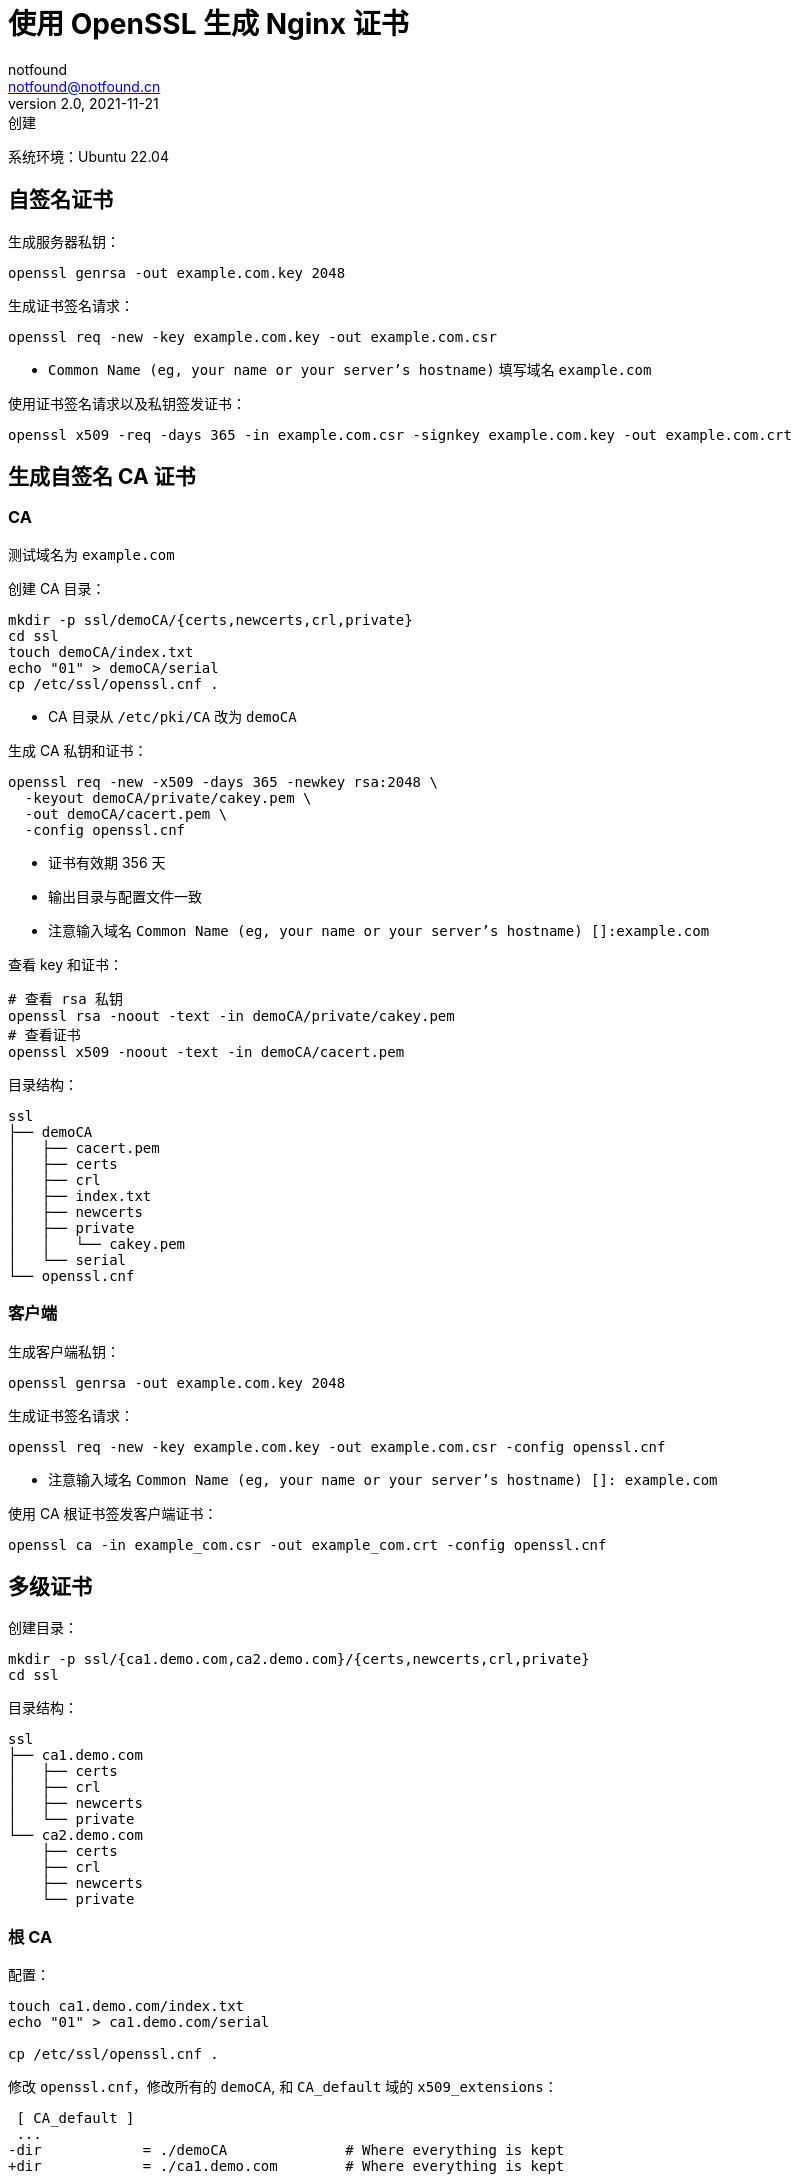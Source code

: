 = 使用 OpenSSL 生成 Nginx 证书
notfound <notfound@notfound.cn>
2.0, 2021-11-21: 创建
:sectanchors:

:page-slug: linux-ssl-nginx
:page-category: linux

系统环境：Ubuntu 22.04

== 自签名证书

生成服务器私钥：

[source,bash]
----
openssl genrsa -out example.com.key 2048
----

生成证书签名请求：

[source,bash]
----
openssl req -new -key example.com.key -out example.com.csr
----
* `Common Name (eg, your name or your server's hostname)` 填写域名 `example.com`

使用证书签名请求以及私钥签发证书：

[source,bash]
----
openssl x509 -req -days 365 -in example.com.csr -signkey example.com.key -out example.com.crt
----

== 生成自签名 CA 证书

=== CA

测试域名为 `example.com`

创建 CA 目录：

[source,bash]
----
mkdir -p ssl/demoCA/{certs,newcerts,crl,private}
cd ssl
touch demoCA/index.txt
echo "01" > demoCA/serial
cp /etc/ssl/openssl.cnf .
----

* CA 目录从 `/etc/pki/CA` 改为 `demoCA`

生成 CA 私钥和证书：

[source,bash]
----
openssl req -new -x509 -days 365 -newkey rsa:2048 \
  -keyout demoCA/private/cakey.pem \
  -out demoCA/cacert.pem \
  -config openssl.cnf
----
* 证书有效期 356 天
* 输出目录与配置文件一致
* 注意输入域名 `Common Name (eg, your name or your server's hostname) []:example.com`

查看 key 和证书：

[source,bash]
----
# 查看 rsa 私钥
openssl rsa -noout -text -in demoCA/private/cakey.pem
# 查看证书
openssl x509 -noout -text -in demoCA/cacert.pem
----

目录结构：

[source,text]
----
ssl
├── demoCA
│   ├── cacert.pem
│   ├── certs
│   ├── crl
│   ├── index.txt
│   ├── newcerts
│   ├── private
│   │   └── cakey.pem
│   └── serial
└── openssl.cnf
----

=== 客户端

生成客户端私钥：

[source,bash]
----
openssl genrsa -out example.com.key 2048
----

生成证书签名请求：

[source,bash]
----
openssl req -new -key example.com.key -out example.com.csr -config openssl.cnf
----
* 注意输入域名 `Common Name (eg, your name or your server's hostname) []: example.com`

使用 CA 根证书签发客户端证书：

[source,bash]
----
openssl ca -in example_com.csr -out example_com.crt -config openssl.cnf
----

== 多级证书

创建目录：

[source,bash]
----
mkdir -p ssl/{ca1.demo.com,ca2.demo.com}/{certs,newcerts,crl,private}
cd ssl
----

目录结构：

[source,text]
----
ssl
├── ca1.demo.com
│   ├── certs
│   ├── crl
│   ├── newcerts
│   └── private
└── ca2.demo.com
    ├── certs
    ├── crl
    ├── newcerts
    └── private
----

=== 根 CA

配置：

[source,bash]
----
touch ca1.demo.com/index.txt
echo "01" > ca1.demo.com/serial

cp /etc/ssl/openssl.cnf .
----

修改 `openssl.cnf`，修改所有的 `demoCA`, 和 `CA_default` 域的 `x509_extensions`：

[source,diff]
----
 [ CA_default ]
 ... 
-dir            = ./demoCA              # Where everything is kept
+dir            = ./ca1.demo.com        # Where everything is kept
 ... 
-x509_extensions        = usr_cert      # The extensions to add to the cert
+x509_extensions        = v3_ca         # The extensions to add to the cert
 ... 
-dir            = ./demoCA              # TSA root directory
+dir            = ./ca1.demo.com        # TSA root directory
----

修改 `req_distinguished_name` 段如 `countryName_default` 等默认值避免反复填写相关信息：

[source,diff]
----
 [ req_distinguished_name ]
 countryName                    = Country Name (2 letter code)
-countryName_default            = AU
+countryName_default            = CN
 
 stateOrProvinceName            = State or Province Name (full name)
-stateOrProvinceName_default    = Some-State
+stateOrProvinceName_default    = GuangDong
 
 localityName                   = Locality Name (eg, city)
+localityName_default           = ShenZhen
 
 0.organizationName             = Organization Name (eg, company)
-0.organizationName_default     = Internet Widgits Pty Ltd
+0.organizationName_default     = demo
----

生成私钥和证书：

[source,bash]
----
openssl req -config openssl.cnf \
  -new -x509 -newkey rsa:2048 \
  -keyout ca1.demo.com/private/cakey.pem \
  -out ca1.demo.com/cacert.pem
----

=== 二级 CA

配置：

[source,bash]
----
touch ca2.demo.com/index.txt
echo "01" > ca2.demo.com/serial
----

生成私钥和证书请求：

[source,bash]
----
openssl genrsa -out ca2.demo.com/private/cakey.pem 2048
openssl req -config openssl.cnf \
  -new -key ca2.demo.com/private/cakey.pem \
  -out ca2.demo.com/ca.csr
----

通过根 CA 对二级 CA 证书请求进行签名：

[source,bash]
----
openssl ca -config openssl.cnf -in ca2.demo.com/ca.csr -out ca2.demo.com/cacert.pem
----

修改 `openssl.cnf`，替换全部 `ca1.demo.com` 和 `CA_default` 段的 `x509_extensions`，后续操作使用 `ca2.demo.com`：

[source,diff]
----
 [ CA_default ]
 ...
-dir            = ./ca1.demo.com                # Where everything is kept
+dir            = ./ca2.demo.com                # Where everything is kept
 ...
-x509_extensions        = v3_ca                 # The extensions to add to the cert
+x509_extensions        = usr_cert              # The extensions to add to the cert
 ...
-dir            = ./ca1.demo.com                # TSA root directory
+dir            = ./ca2.demo.com                # TSA root directory
----

=== 客户端

[source,bash]
----
export domain=demo.com
mkdir $domain
openssl genrsa -out $domain/$domain.key 2048
openssl req -config openssl.cnf -new -key $domain/$domain.key -out $domain/$domain.csr
----

客户端签名：

[source,bash]
----
openssl ca -config openssl.cnf \
  -in $domain/$domain.csr \
  -out $domain/$domain.crt
----

=== 多域名证书

修改 `openssl.conf`：

[source,diff]
----
 [ usr_cert ]
 ...
-# subjectAltName=email:copy
+subjectAltName=DNS:demo.io,DNS:*.demo.io
----
* 证书可对 demo.io 和 demo.io 二级域名生效

之后执行证书生成操作。

=== 问题

* 报错 curl: (60) SSL certificate problem: unable to get local issuer certificate
+
自签名证书无法通过网络获取证书链，因此在配置 Nginx 时，需要将证书链上除根证书以外的所有证书放到同一个证书文件。
+
这里需要将 `demo.com/demo.com.crt` 和 `ca2.demo.com/cacert.pem` 放到一起：
+
[source,bash]
----
# 合并两个文件内容
cat demo.com/demo.com.crt ca2.demo.com/cacert.pem > demo.com.crt
----

== 配置 Nginx

[source,nginx]
----
server {
  listen       443 ssl http2;
  listen       [::]:443 ssl http2;
  server_name  demo.com;

  ssl_certificate demo.com.crt;
  ssl_certificate_key demo.com.key;
  # ...
}
----

配置多级证书时，需要将中间证书也添加到证书文件，在这里需要将 `demo.com/demo.com.crt`、`ca2.demo.com/cacert.pem` 两个文件中的 `-----BEGIN CERTIFICATE-----` 和 `-----END CERTIFICATE-----` 部分放到同一个文件，根证书可选。

测试证书有效性：

[source,bash]
----
openssl s_client -connect client.example.com:443
----

== 添加 CA 到 Linux 系统

* 直接通过 HTTPS 请求获取证书

[source,bash]
----
# 执行命令后，输入 quit
openssl s_client -showcerts -servername example.com -connect example.com:443 > example_com_0.pem

openssl x509 -inform PEM -in example_com_0.pem -text -out example_com.pem
----

* fedora 35

[source,bash]
----
sudo cp demoCA/cacert.pem /usr/share/pki/ca-trust-source/anchors/example.com.pem
sudo update-ca-trust
----

* Ubuntu 22.04

[source,bash]
----
sudo cp demoCA/cacert.pem /usr/local/share/ca-certificates/example.com.crt
sudo update-ca-certificates
----

* curl、Firefox 可生效, 但 Chrome 依旧有警告

[source,bash]
----
curl -v -I https://example.com
----

== 参考

* https://docs.azure.cn/zh-cn/articles/azure-operations-guide/application-gateway/aog-application-gateway-howto-create-self-signed-cert-via-openssl
* https://nginx.org/en/docs/http/configuring_https_servers.html
* https://docs.fedoraproject.org/en-US/quick-docs/using-shared-system-certificates/
* https://www.postgresql.org/docs/current/ssl-tcp.html
* https://www.linode.com/docs/guides/using-openssls-subjectaltname-with-multiple-site-domains/
* https://curl.se/docs/sslcerts.html
